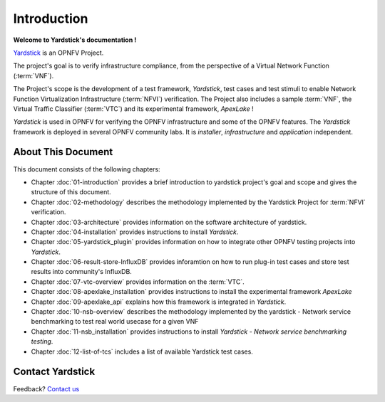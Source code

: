 .. This work is licensed under a Creative Commons Attribution 4.0 International
.. License.
.. http://creativecommons.org/licenses/by/4.0
.. (c) OPNFV, Ericsson AB and others.

============
Introduction
============

**Welcome to Yardstick's documentation !**

.. _Pharos: https://wiki.opnfv.org/pharos
.. _Yardstick: https://wiki.opnfv.org/yardstick
.. _Presentation: https://wiki.opnfv.org/download/attachments/2925202/opnfv_summit_-_yardstick_project.pdf?version=1&modificationDate=1458848320000&api=v2
Yardstick_ is an OPNFV Project.

The project's goal is to verify infrastructure compliance, from the perspective
of a Virtual Network Function (:term:`VNF`).

The Project's scope is the development of a test framework, *Yardstick*, test
cases and test stimuli to enable Network Function Virtualization Infrastructure
(:term:`NFVI`) verification.
The Project also includes a sample :term:`VNF`, the Virtual Traffic Classifier
(:term:`VTC`)  and its experimental framework, *ApexLake* !

*Yardstick* is used in OPNFV for verifying the OPNFV infrastructure and some of
the OPNFV features. The *Yardstick* framework is deployed in several OPNFV
community labs. It is *installer*, *infrastructure* and *application*
independent.

.. seealso:: Pharos_ for information on OPNFV community labs and this
   Presentation_ for an overview of *Yardstick*


About This Document
===================

This document consists of the following chapters:

* Chapter :doc:`01-introduction` provides a brief introduction to yardstick
  project's goal and scope and gives the structure of this document.

* Chapter :doc:`02-methodology` describes the methodology implemented by the
  Yardstick Project for :term:`NFVI` verification.

* Chapter :doc:`03-architecture` provides information on the software architecture
  of yardstick.

* Chapter :doc:`04-installation` provides instructions to install *Yardstick*.

* Chapter :doc:`05-yardstick_plugin` provides information on how to integrate
  other OPNFV testing projects into *Yardstick*.

* Chapter :doc:`06-result-store-InfluxDB` provides inforamtion on how to run
  plug-in test cases and store test results into community's InfluxDB.

* Chapter :doc:`07-vtc-overview` provides information on the :term:`VTC`.

* Chapter :doc:`08-apexlake_installation` provides instructions to install the
  experimental framework *ApexLake*

* Chapter :doc:`09-apexlake_api` explains how this framework is integrated in
  *Yardstick*.

* Chapter :doc:`10-nsb-overview` describes the methodology implemented by the
  yardstick - Network service benchmarking to test real world usecase for a
  given VNF

* Chapter :doc:`11-nsb_installation` provides instructions to install
  *Yardstick - Network service benchmarking testing*.

* Chapter :doc:`12-list-of-tcs` includes a list of available Yardstick test
  cases.


Contact Yardstick
=================

Feedback? `Contact us`_

.. _Contact us: opnfv-users@lists.opnfv.org

